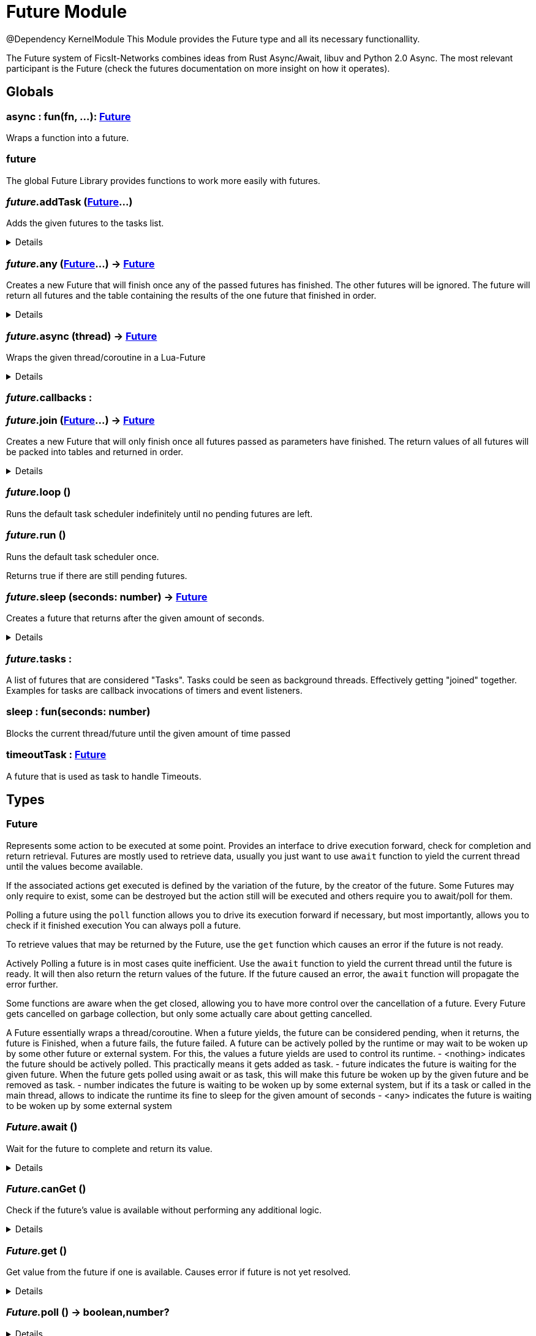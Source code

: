 = Future Module
:table-caption!:

@Dependency KernelModule
This Module provides the Future type and all its necessary functionallity.

The Future system of FicsIt-Networks combines ideas from Rust Async/Await, libuv and Python 2.0 Async.
The most relevant participant is the Future (check the futures documentation on more insight on how it operates).

== Globals

=== **async** : fun(fn, ...): xref:/reflection/structs/Future.adoc[Future]
Wraps a function into a future.

=== **future**
The global Future Library provides functions to work more easily with futures.

=== __future.__**addTask** (xref:/reflection/structs/Future.adoc[Future]...)
Adds the given futures to the tasks list.

[%collapsible]
====
.Parameters
[%header,cols="1,1,4a",separator="!"]
!===
!Name !Type !Description

! *Futures* `...`
! xref:/reflection/structs/Future.adoc[Future]
! The futures you want to add

!===
====

=== __future.__**any** (xref:/reflection/structs/Future.adoc[Future]...) -> xref:/reflection/structs/Future.adoc[Future]
Creates a new Future that will finish once any of the passed futures has finished.
The other futures will be ignored.
The future will return all futures and the table containing the results of the one future that finished in order.

[%collapsible]
====
.Parameters
[%header,cols="1,1,4a",separator="!"]
!===
!Name !Type !Description

! *Futures* `...`
! xref:/reflection/structs/Future.adoc[Future]
! The futures you want to wait for any of

!===
.Return Values
[%header,cols="1,1,4a",separator="!"]
!===
!Name !Type !Description

! *Future* `future`
! xref:/reflection/structs/Future.adoc[Future]
! The Future that will finish once any future finished

!===
====

=== __future.__**async** (thread) -> xref:/reflection/structs/Future.adoc[Future]
Wraps the given thread/coroutine in a Lua-Future

[%collapsible]
====
.Parameters
[%header,cols="1,1,4a",separator="!"]
!===
!Name !Type !Description

! *Thread* `thread`
! thread
! The thread you want to wrap in a future

!===
.Return Values
[%header,cols="1,1,4a",separator="!"]
!===
!Name !Type !Description

! *Future* `future`
! xref:/reflection/structs/Future.adoc[Future]
! The Future that wraps the given thread

!===
====

=== __future.__**callbacks** : 


=== __future.__**join** (xref:/reflection/structs/Future.adoc[Future]...) -> xref:/reflection/structs/Future.adoc[Future]
Creates a new Future that will only finish once all futures passed as parameters have finished.
The return values of all futures will be packed into tables and returned in order.

[%collapsible]
====
.Parameters
[%header,cols="1,1,4a",separator="!"]
!===
!Name !Type !Description

! *Futures* `...`
! xref:/reflection/structs/Future.adoc[Future]
! The futures you want to join

!===
.Return Values
[%header,cols="1,1,4a",separator="!"]
!===
!Name !Type !Description

! *Future* `future`
! xref:/reflection/structs/Future.adoc[Future]
! The Future that will finish once all other futures finished

!===
====

=== __future.__**loop** ()
Runs the default task scheduler indefinitely until no pending futures are left.

=== __future.__**run** ()
Runs the default task scheduler once.

Returns true if there are still pending futures.

=== __future.__**sleep** (seconds: number) -> xref:/reflection/structs/Future.adoc[Future]
Creates a future that returns after the given amount of seconds.

[%collapsible]
====
.Parameters
[%header,cols="1,1,4a",separator="!"]
!===
!Name !Type !Description

! *Seconds* `seconds`
! number
! Number of seconds to wait

!===
.Return Values
[%header,cols="1,1,4a",separator="!"]
!===
!Name !Type !Description

! *Future* `future`
! xref:/reflection/structs/Future.adoc[Future]
! The future that will finish after the given amount of seconds

!===
====

=== __future.__**tasks** : 
A list of futures that are considered "Tasks".
Tasks could be seen as background threads. Effectively getting "joined" together.
Examples for tasks are callback invocations of timers and event listeners.

=== **sleep** : fun(seconds: number)
Blocks the current thread/future until the given amount of time passed

=== **timeoutTask** : xref:/reflection/structs/Future.adoc[Future]
A future that is used as task to handle Timeouts.

== Types

=== **Future**
Represents some action to be executed at some point.
Provides an interface to drive execution forward, check for completion and return retrieval.
Futures are mostly used to retrieve data, usually you just want to use `await` function
to yield the current thread until the values become available.

If the associated actions get executed is defined by the variation of the future, by the creator of the future.
Some Futures may only require to exist, some can be destroyed but the action still will be executed
and others require you to await/poll for them.

Polling a future using the `poll` function allows you to drive its execution forward if necessary,
but most importantly, allows you to check if it finished execution
You can always poll a future.

To retrieve values that may be returned by the Future, use the `get` function which causes an error if the future is not ready.

Actively Polling a future is in most cases quite inefficient.
Use the `await` function to yield the current thread until the future is ready.
It will then also return the return values of the future.
If the future caused an error, the `await` function will propagate the error further.

Some functions are aware when the get closed, allowing you to have more control over the cancellation of a future.
Every Future gets cancelled on garbage collection, but only some actually care about getting cancelled.

A Future essentially wraps a thread/coroutine.
When a future yields, the future can be considered pending,
when it returns, the future is Finished,
when a future fails, the future failed.
A future can be actively polled by the runtime or may wait to be woken up by some other future or external system.
For this, the values a future yields are used to control its runtime.
- <nothing> indicates the future should be actively polled. This practically means it gets added as task.
- future    indicates the future is waiting for the given future. When the future gets polled using await or as task, this will make this future be woken up by the given future and be removed as task.
- number    indicates the future is waiting to be woken up by some external system, but if its a task or called in the main thread, allows to indicate the runtime its fine to sleep for the given amount of seconds
- <any>     indicates the future is waiting to be woken up by some external system

=== __Future.__**await** ()
Wait for the future to complete and return its value.

[%collapsible]
====
.Return Values
[%header,cols="1,1,4a",separator="!"]
!===
!Name !Type !Description

! *Value* `...`
! any
! Future's value

!===
====

=== __Future.__**canGet** ()
Check if the future's value is available without performing any additional logic.

[%collapsible]
====
.Return Values
[%header,cols="1,1,4a",separator="!"]
!===
!Name !Type !Description

! *Can Get* `canGet`
! boolean
! True if future is completed and a value is available

!===
====

=== __Future.__**get** ()
Get value from the future if one is available.
Causes error if future is not yet resolved.

[%collapsible]
====
.Return Values
[%header,cols="1,1,4a",separator="!"]
!===
!Name !Type !Description

! *Value* `...`
! any
! Future's value

!===
====

=== __Future.__**poll** () -> boolean,number?


[%collapsible]
====
.Return Values
[%header,cols="1,1,4a",separator="!"]
!===
!Name !Type !Description

! *Ready* `ready`
! boolean
! Whether the future is ready or not

! *Future* `future`
! xref:/reflection/structs/Future.adoc[Future]?
! A future this future is awaiting on

!===
====

=== **FutureStruct**


